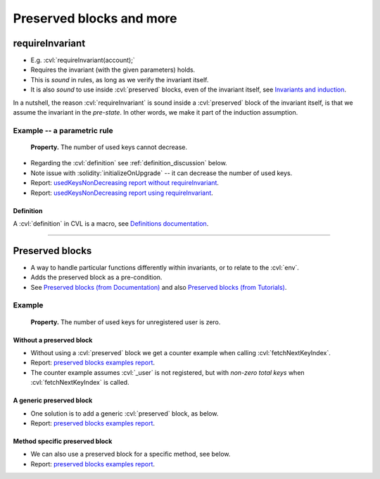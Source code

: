 Preserved blocks and more
=========================


.. index::
   single: requireInvariant

requireInvariant
----------------

* E.g. :cvl:`requireInvariant(account);`
* Requires the invariant (with the given parameters) holds.
* This is *sound* in rules, as long as we verify the invariant itself.
* It is also *sound* to use inside :cvl:`preserved` blocks, even of the invariant itself,
  see `Invariants and induction`_.

In a nutshell, the reason :cvl:`requireInvariant` is sound inside a :cvl:`preserved`
block of the invariant itself, is that we assume the invariant in the *pre-state*.
In other words, we make it part of the induction assumption.

Example -- a parametric rule
^^^^^^^^^^^^^^^^^^^^^^^^^^^^

   **Property.** The number of used keys cannot decrease.

.. cvlinclude:: ../../../specs/lesson2/Invariants.spec
   :cvlobject: keysUsed unregisterdKeysUnused usedKeysNonDecreasing 
   :caption: :clink:`usedKeysNonDecreasing</certora/specs/lesson2/Invariants.spec>`

* Regarding the :cvl:`definition` see :ref:`definition_discussion` below.
* Note issue with :solidity:`initializeOnUpgrade` -- it can decrease the number of used
  keys.
* Report: `usedKeysNonDecreasing report without requireInvariant`_.
* Report: `usedKeysNonDecreasing report using requireInvariant`_.

.. index::
   single: definition
   :name: definition_discussion

Definition
""""""""""
A :cvl:`definition` in CVL is a macro, see `Definitions documentation`_.

----

.. index::
   single: preserved

Preserved blocks
----------------

* A way to handle particular functions differently within invariants, or to relate to
  the :cvl:`env`.
* Adds the preserved block as a pre-condition.
* See `Preserved blocks (from Documentation)`_ and also
  `Preserved blocks (from Tutorials)`_.

Example
^^^^^^^

   **Property.** The number of used keys for unregistered user is zero.

Without a preserved block
"""""""""""""""""""""""""
* Without using a :cvl:`preserved` block we get a counter example when calling
  :cvl:`fetchNextKeyIndex`.
* Report: `preserved blocks examples report`_.
* The counter example assumes :cvl:`_user` is not registered, but with
  *non-zero total keys* when :cvl:`fetchNextKeyIndex` is called.

.. cvlinclude:: ../../../specs/lesson2/Invariants.spec
   :cvlobject: unregisterdKeysUnused_NoPreserved
   :caption: :clink:`unregisterdKeysUnused_NoPreserved</certora/specs/lesson2/Invariants.spec>`

A generic preserved block
"""""""""""""""""""""""""
* One solution is to add a generic :cvl:`preserved` block, as below.
* Report: `preserved blocks examples report`_.

.. cvlinclude:: ../../../specs/lesson2/Invariants.spec
   :cvlobject: unregisterdKeysUnused
   :caption: :clink:`unregisterdKeysUnused</certora/specs/lesson2/Invariants.spec>`

Method specific preserved block
"""""""""""""""""""""""""""""""
* We can also use a preserved block for a specific method, see below.
* Report: `preserved blocks examples report`_.

.. cvlinclude:: ../../../specs/lesson2/Invariants.spec
   :cvlobject: unregisterdKeysUnused_MethodSpecific
   :caption: :clink:`unregisterdKeysUnused_MethodSpecific</certora/specs/lesson2/Invariants.spec>`


.. Links
   -----

.. _Preserved blocks (from Documentation):
   https://docs.certora.com/en/latest/docs/cvl/invariants.html#preserved-blocks

.. _Preserved blocks (from Tutorials):
   https://docs.certora.com/projects/tutorials/en/latest/lesson4_invariants/invariants/preserved.html

.. _Invariants and induction:
   https://docs.certora.com/en/latest/docs/cvl/invariants.html#invariants-and-induction

.. _Definitions documentation:
   https://docs.certora.com/en/latest/docs/cvl/defs.html

.. _usedKeysNonDecreasing report without requireInvariant:
   https://prover.certora.com/output/98279/055e41a949bd4418a0e79fc309767485?anonymousKey=9483ddf7100f5aef68a308b0f43068126e4b3342

.. _usedKeysNonDecreasing report using requireInvariant:
   https://prover.certora.com/output/98279/95a9d881a78f441e89b5f6a84199502a?anonymousKey=5db7bae8283ac4c77c37bbbb80f58c937ba58139

.. _preserved blocks examples report:
   https://prover.certora.com/output/98279/9866a5ef93c242de8c603b79ba7f7800?anonymousKey=f0e5a5e87d8f3c1f1da4e53ed082292522ace825
